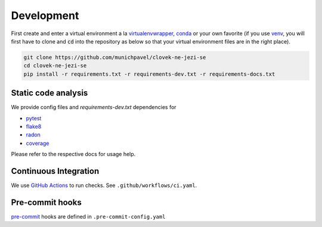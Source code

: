 Development
===========

First create and enter a virtual environment a la `virtualenvwrapper`_, `conda`_ or your own favorite (if you use `venv`_, you will first have to clone and :code:`cd` into the repository as below so that your virtual environment files are in the right place).

.. code-block:: bash

  git clone https://github.com/munichpavel/clovek-ne-jezi-se
  cd clovek-ne-jezi-se
  pip install -r requirements.txt -r requirements-dev.txt -r requirements-docs.txt


Static code analysis
--------------------

We provide config files and `requirements-dev.txt` dependencies for

* pytest_
* flake8_
* radon_
* coverage_

Please refer to the respective docs for usage help.

Continuous Integration
----------------------

We use `GitHub Actions`_ to run checks. See ``.github/workflows/ci.yaml``.

Pre-commit hooks
----------------

`pre-commit`_ hooks are defined in ``.pre-commit-config.yaml``

.. URLS

.. _`venv`: https://docs.python.org/3/library/venv.html
.. _`virtualenvwrapper`: https://virtualenvwrapper.readthedocs.io/en/latest/
.. _`conda`: https://docs.conda.io/en/latest/
.. _pre-commit: https://pre-commit.com/
.. _pytest: https://docs.pytest.org/en/stable/
.. _flake8: https://flake8.pycqa.org/en/latest/
.. _radon: https://radon.readthedocs.io/en/latest/
.. _coverage: https://coverage.readthedocs.io/en/coverage-5.4/
.. _GitHub Actions: https://docs.github.com/en/actions
